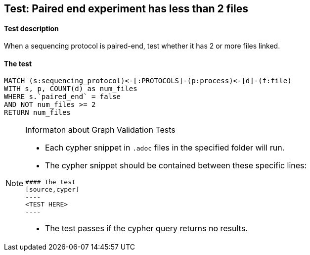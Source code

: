## Test: Paired end experiment has less than 2 files

#### Test description

When a sequencing protocol is paired-end, test whether it has 2 or more files linked.



#### The test
[source,cypher]
----
MATCH (s:sequencing_protocol)<-[:PROTOCOLS]-(p:process)<-[d]-(f:file)
WITH s, p, COUNT(d) as num_files
WHERE s.`paired_end` = false
AND NOT num_files >= 2
RETURN num_files
----


[NOTE]
.Informaton about Graph Validation Tests
========================================
* Each cypher snippet in `.adoc` files in the specified folder will run.
* The cypher snippet should be contained between these specific lines:
```
#### The test
[source,cyper]
----
<TEST HERE>
----
```
* The test passes if the cypher query returns no results.
========================================
